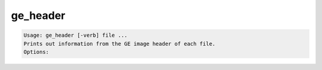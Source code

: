 *********
ge_header
*********

.. _ge_header:

.. contents:: 
    :depth: 4 

.. code-block:: none

    Usage: ge_header [-verb] file ...
    Prints out information from the GE image header of each file.
    Options:
